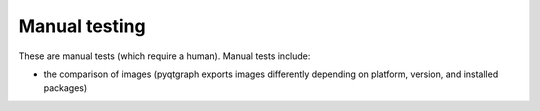 Manual testing
--------------

These are manual tests (which require a human). Manual tests include:

- the comparison of images (pyqtgraph exports images differently
  depending on platform, version, and installed packages)

